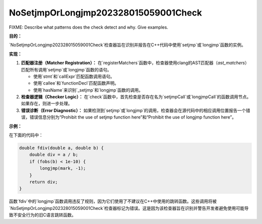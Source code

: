 .. title:: clang-tidy - NoSetjmpOrLongjmp202328015059001Check

NoSetjmpOrLongjmp202328015059001Check
=====================================

FIXME: Describe what patterns does the check detect and why. Give examples.


**目的：**

`NoSetjmpOrLongjmp202328015059001Check`检查器旨在识别并报告在C++代码中使用`setjmp`或`longjmp`函数的实例。

**实现：**

1. **匹配器注册（Matcher Registration）：**
   在`registerMatchers`函数中，检查器使用clang的AST匹配器（`ast_matchers`）匹配所有调用`setjmp`或`longjmp`函数的语句。

   - 使用`stmt`和`callExpr`匹配函数调用语句。
   - 使用`callee`和`functionDecl`匹配函数声明。
   - 使用`hasName`来识别`_setjmp`和`longjmp`函数的调用。

2. **检查器逻辑（Checker Logic）：**
   在`check`函数中，首先检查是否存在名为`setjmpCall`或`longjmpCall`的函数调用节点。如果存在，则进一步处理。

3. **错误诊断（Error Diagnostic）：**
   如果检测到`setjmp`或`longjmp`的调用，检查器会在源代码中的相应调用位置报告一个错误，错误信息分别为“Prohibit the use of setjmp function here”和“Prohibit the use of longjmp function here”。

**示例：**

在下面的代码中：

.. code:: cpp

    double fdiv(double a, double b) {
        double div = a / b;
        if (fobs(b) < 1e-10) {
            longjmp(mark, -1);
        }
        return div;
    }

函数`fdiv`中的`longjmp`函数调用违反了规则，因为它们使用了不建议在C++中使用的跳转函数。这些调用将被`NoSetjmpOrLongjmp202328015059001Check`检查器标记为错误。这是因为该检查器旨在识别并警告开发者避免使用可能导致不安全行为的旧C语言跳转函数。
